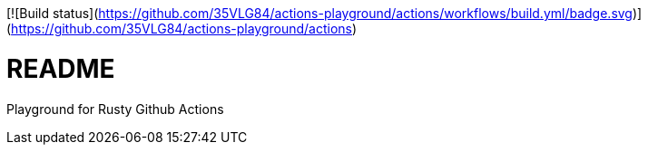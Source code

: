 [![Build status](https://github.com/35VLG84/actions-playground/actions/workflows/build.yml/badge.svg)](https://github.com/35VLG84/actions-playground/actions)

= README

Playground for Rusty Github Actions
